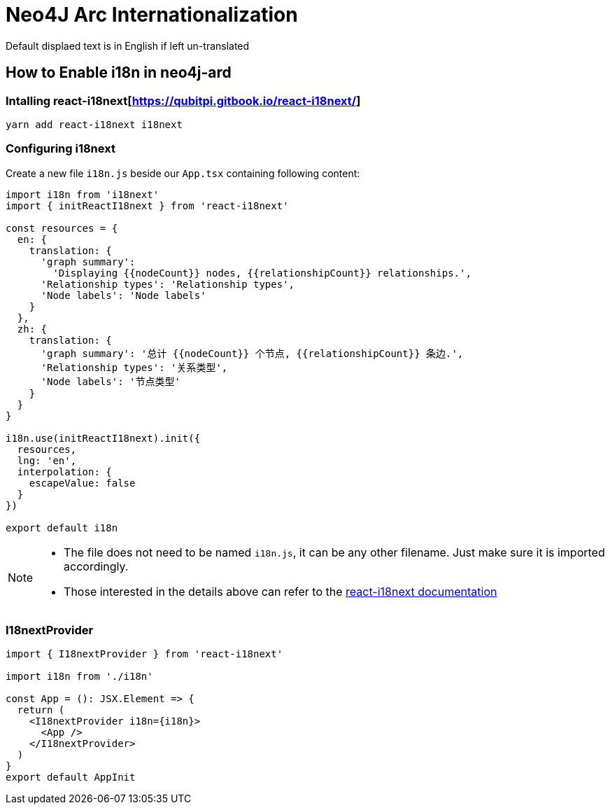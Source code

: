 :description: This section describes how i18n is implemented in neo4j-arc and how to use it

[[neo4j-arc-i18n]]
= Neo4J Arc Internationalization

Default displaed text is in English if left un-translated

== How to Enable i18n in neo4j-ard

=== Intalling react-i18next[https://qubitpi.gitbook.io/react-i18next/]

[source,javascript]
----
yarn add react-i18next i18next
----

=== Configuring i18next

Create a new file `i18n.js` beside our `App.tsx` containing following content:

[source,javascript]
----
import i18n from 'i18next'
import { initReactI18next } from 'react-i18next'

const resources = {
  en: {
    translation: {
      'graph summary':
        'Displaying {{nodeCount}} nodes, {{relationshipCount}} relationships.',
      'Relationship types': 'Relationship types',
      'Node labels': 'Node labels'
    }
  },
  zh: {
    translation: {
      'graph summary': '总计 {{nodeCount}} 个节点, {{relationshipCount}} 条边.',
      'Relationship types': '关系类型',
      'Node labels': '节点类型'
    }
  }
}

i18n.use(initReactI18next).init({
  resources,
  lng: 'en',
  interpolation: {
    escapeValue: false
  }
})

export default i18n
----

[NOTE]
====
* The file does not need to be named `i18n.js`, it can be any other filename. Just make sure it is imported accordingly.
* Those interested in the details above can refer to the
  https://qubitpi.gitbook.io/react-i18next/guides/quick-start[react-i18next documentation]
====

=== I18nextProvider

[source,typescript]
----
import { I18nextProvider } from 'react-i18next'

import i18n from './i18n'

const App = (): JSX.Element => {
  return (
    <I18nextProvider i18n={i18n}>
      <App />
    </I18nextProvider>
  )
}
export default AppInit
----
